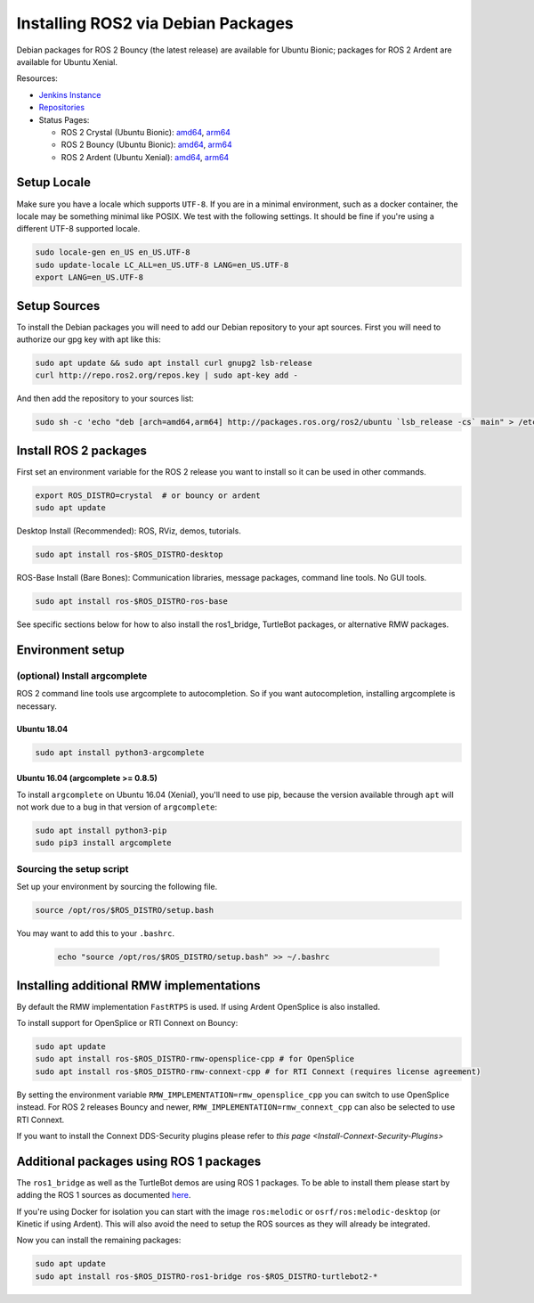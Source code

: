 
Installing ROS2 via Debian Packages
===================================

Debian packages for ROS 2 Bouncy (the latest release) are available for Ubuntu Bionic; packages for ROS 2 Ardent are available for Ubuntu Xenial.

Resources:


* `Jenkins Instance <http://build.ros2.org/>`__
* `Repositories <http://repo.ros2.org>`__
* Status Pages:

  * ROS 2 Crystal (Ubuntu Bionic): `amd64 <http://repo.ros2.org/status_page/ros_crystal_default.html>`__\ , `arm64 <http://repo.ros2.org/status_page/ros_crystal_ubv8.html>`__
  * ROS 2 Bouncy (Ubuntu Bionic): `amd64 <http://repo.ros2.org/status_page/ros_bouncy_default.html>`__\ , `arm64 <http://repo.ros2.org/status_page/ros_bouncy_ubv8.html>`__
  * ROS 2 Ardent (Ubuntu Xenial): `amd64 <http://repo.ros2.org/status_page/ros_ardent_default.html>`__\ , `arm64 <http://repo.ros2.org/status_page/ros_ardent_uxv8.html>`__

.. _linux-install-debians-setup-sources:

Setup Locale
------------
Make sure you have a locale which supports ``UTF-8``.
If you are in a minimal environment, such as a docker container, the locale may be something minimal like POSIX.
We test with the following settings.
It should be fine if you're using a different UTF-8 supported locale.

.. code-block:: bash

   sudo locale-gen en_US en_US.UTF-8
   sudo update-locale LC_ALL=en_US.UTF-8 LANG=en_US.UTF-8
   export LANG=en_US.UTF-8

Setup Sources
-------------

To install the Debian packages you will need to add our Debian repository to your apt sources.
First you will need to authorize our gpg key with apt like this:

.. code-block:: bash

   sudo apt update && sudo apt install curl gnupg2 lsb-release
   curl http://repo.ros2.org/repos.key | sudo apt-key add -

And then add the repository to your sources list:

.. code-block:: bash

   sudo sh -c 'echo "deb [arch=amd64,arm64] http://packages.ros.org/ros2/ubuntu `lsb_release -cs` main" > /etc/apt/sources.list.d/ros2-latest.list'

Install ROS 2 packages
----------------------

First set an environment variable for the ROS 2 release you want to install so it can be used in other commands.

.. code-block:: bash

   export ROS_DISTRO=crystal  # or bouncy or ardent
   sudo apt update

Desktop Install (Recommended): ROS, RViz, demos, tutorials.

.. code-block:: bash

   sudo apt install ros-$ROS_DISTRO-desktop

ROS-Base Install (Bare Bones): Communication libraries, message packages, command line tools. No GUI tools.

.. code-block:: bash

   sudo apt install ros-$ROS_DISTRO-ros-base

See specific sections below for how to also install the ros1_bridge, TurtleBot packages, or alternative RMW packages.

Environment setup
-----------------

(optional) Install argcomplete
^^^^^^^^^^^^^^^^^^^^^^^^^^^^^^

ROS 2 command line tools use argcomplete to autocompletion. So if you want autocompletion, installing argcomplete is necessary.

Ubuntu 18.04
~~~~~~~~~~~~

.. code-block:: bash

   sudo apt install python3-argcomplete

Ubuntu 16.04 (argcomplete >= 0.8.5)
~~~~~~~~~~~~~~~~~~~~~~~~~~~~~~~~~~~

To install ``argcomplete`` on Ubuntu 16.04 (Xenial), you'll need to use pip, because the version available through ``apt`` will not work due to a bug in that version of ``argcomplete``\ :

.. code-block:: bash

   sudo apt install python3-pip
   sudo pip3 install argcomplete

Sourcing the setup script
^^^^^^^^^^^^^^^^^^^^^^^^^

Set up your environment by sourcing the following file.

.. code-block:: bash

   source /opt/ros/$ROS_DISTRO/setup.bash

You may want to add this to your ``.bashrc``.

 .. code-block:: bash

   echo "source /opt/ros/$ROS_DISTRO/setup.bash" >> ~/.bashrc

Installing additional RMW implementations
-----------------------------------------

By default the RMW implementation ``FastRTPS`` is used.
If using Ardent OpenSplice is also installed.

To install support for OpenSplice or RTI Connext on Bouncy:

.. code-block:: bash

   sudo apt update
   sudo apt install ros-$ROS_DISTRO-rmw-opensplice-cpp # for OpenSplice
   sudo apt install ros-$ROS_DISTRO-rmw-connext-cpp # for RTI Connext (requires license agreement)

By setting the environment variable ``RMW_IMPLEMENTATION=rmw_opensplice_cpp`` you can switch to use OpenSplice instead.
For ROS 2 releases Bouncy and newer, ``RMW_IMPLEMENTATION=rmw_connext_cpp`` can also be selected to use RTI Connext.

If you want to install the Connext DDS-Security plugins please refer to `this page <Install-Connext-Security-Plugins>`

Additional packages using ROS 1 packages
----------------------------------------

The ``ros1_bridge`` as well as the TurtleBot demos are using ROS 1 packages.
To be able to install them please start by adding the ROS 1 sources as documented `here <http://wiki.ros.org/Installation/Ubuntu?distro=melodic>`__.

If you're using Docker for isolation you can start with the image ``ros:melodic`` or ``osrf/ros:melodic-desktop`` (or Kinetic if using Ardent).
This will also avoid the need to setup the ROS sources as they will already be integrated.

Now you can install the remaining packages:

.. code-block:: bash

   sudo apt update
   sudo apt install ros-$ROS_DISTRO-ros1-bridge ros-$ROS_DISTRO-turtlebot2-*
